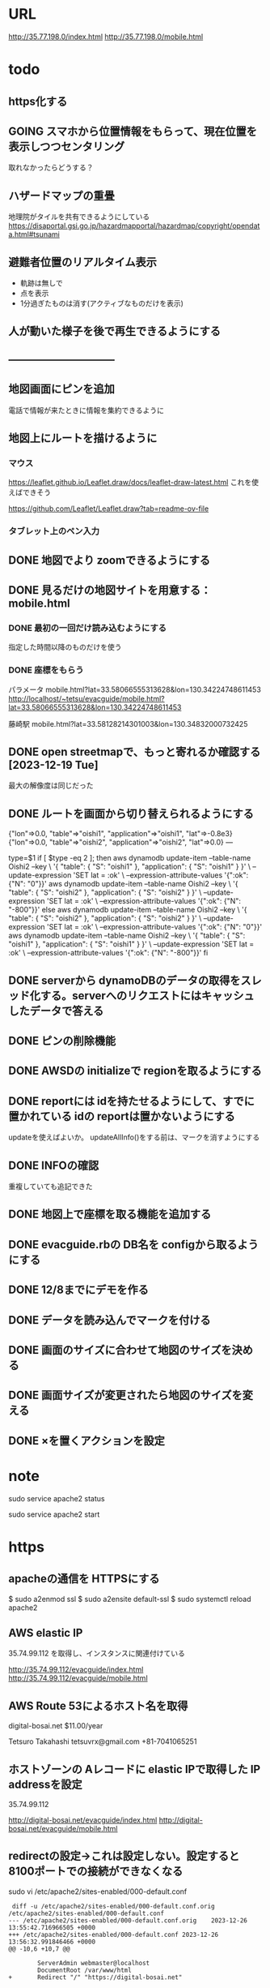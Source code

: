 
* URL
  http://35.77.198.0/index.html
  http://35.77.198.0/mobile.html


* todo
** https化する

** GOING スマホから位置情報をもらって、現在位置を表示しつつセンタリング
   取れなかったらどうする？

** ハザードマップの重畳
   地理院がタイルを共有できるようにしている
   https://disaportal.gsi.go.jp/hazardmapportal/hazardmap/copyright/opendata.html#tsunami

** 避難者位置のリアルタイム表示
   - 軌跡は無しで
   - 点を表示
   - 1分過ぎたものは消す(アクティブなものだけを表示)

** 人が動いた様子を後で再生できるようにする

** ------------------------------

** 地図画面にピンを追加
   電話で情報が来たときに情報を集約できるように
** 地図上にルートを描けるように
*** マウス
   https://leaflet.github.io/Leaflet.draw/docs/leaflet-draw-latest.html
   これを使えばできそう

   https://github.com/Leaflet/Leaflet.draw?tab=readme-ov-file
*** タブレット上のペン入力

** DONE 地図でより zoomできるようにする
** DONE 見るだけの地図サイトを用意する：mobile.html
*** DONE 最初の一回だけ読み込むようにする
    指定した時間以降のものだけを使う
*** DONE 座標をもらう
    パラメータ
    mobile.html?lat=33.58066555313628&lon=130.34224748611453
    http://localhost/~tetsu/evacguide/mobile.html?lat=33.58066555313628&lon=130.34224748611453

    藤崎駅
    mobile.html?lat=33.58128214301003&lon=130.34832000732425

** DONE open streetmapで、もっと寄れるか確認する[2023-12-19 Tue]
   最大の解像度は同じだった

** DONE ルートを画面から切り替えられるようにする

{"lon"=>0.0, "table"=>"oishi1", "application"=>"oishi1", "lat"=>-0.8e3}
{"lon"=>0.0, "table"=>"oishi2", "application"=>"oishi2", "lat"=>0.0}
---



type=$1
if [ $type -eq 2 ]; then
	aws dynamodb update-item --table-name Oishi2 --key \
    	 '{ "table": { "S": "oishi1" }, "application": { "S": "oishi1" } }' \
    	 --update-expression 'SET lat = :ok' \
    	 --expression-attribute-values '{":ok": {"N": "0"}}'
	aws dynamodb update-item --table-name Oishi2 --key \
    	 '{ "table": { "S": "oishi2" }, "application": { "S": "oishi2" } }' \
    	 --update-expression 'SET lat = :ok' \
    	 --expression-attribute-values '{":ok": {"N": "-800"}}'
else
	aws dynamodb update-item --table-name Oishi2 --key \
    	 '{ "table": { "S": "oishi2" }, "application": { "S": "oishi2" } }' \
    	 --update-expression 'SET lat = :ok' \
    	 --expression-attribute-values '{":ok": {"N": "0"}}'
	aws dynamodb update-item --table-name Oishi2 --key \
    	 '{ "table": { "S": "oishi1" }, "application": { "S": "oishi1" } }' \
    	 --update-expression 'SET lat = :ok' \
    	 --expression-attribute-values '{":ok": {"N": "-800"}}'
fi
** DONE serverから dynamoDBのデータの取得をスレッド化する。serverへのリクエストにはキャッシュしたデータで答える
** DONE ピンの削除機能

** DONE AWSDの initializeで regionを取るようにする
** DONE reportには idを持たせるようにして、すでに置かれている idの reportは置かないようにする
   updateを使えばよいか。
   updateAllInfo()をする前は、マークを消すようにする

** DONE INFOの確認
   重複していても追記できた

** DONE 地図上で座標を取る機能を追加する

** DONE evacguide.rbの DB名を configから取るようにする

** DONE 12/8までにデモを作る
** DONE データを読み込んでマークを付ける
** DONE 画面のサイズに合わせて地図のサイズを決める
** DONE 画面サイズが変更されたら地図のサイズを変える
** DONE ×を置くアクションを設定


* note
  sudo service apache2 status

  sudo service apache2 start


* https
** apacheの通信を HTTPSにする
   $ sudo a2enmod ssl
   $ sudo a2ensite default-ssl
   $ sudo systemctl reload apache2

** AWS elastic IP
   35.74.99.112
   を取得し、インスタンスに関連付けている

   http://35.74.99.112/evacguide/index.html
   http://35.74.99.112/evacguide/mobile.html

** AWS Route 53によるホスト名を取得
   digital-bosai.net
   $11.00/year

   Tetsuro Takahashi
   tetsuvrx@gmail.com
   +81-7041065251

** ホストゾーンの Aレコードに elastic IPで取得した IP addressを設定
   35.74.99.112

   http://digital-bosai.net/evacguide/index.html
   http://digital-bosai.net/evacguide/mobile.html

   
** redirectの設定→これは設定しない。設定すると 8100ポートでの接続ができなくなる
   sudo vi /etc/apache2/sites-enabled/000-default.conf
#+BEGIN_SRC 
 diff -u /etc/apache2/sites-enabled/000-default.conf.orig /etc/apache2/sites-enabled/000-default.conf
--- /etc/apache2/sites-enabled/000-default.conf.orig    2023-12-26 13:55:42.716966505 +0000
+++ /etc/apache2/sites-enabled/000-default.conf 2023-12-26 13:56:32.991846466 +0000
@@ -10,6 +10,7 @@
 
        ServerAdmin webmaster@localhost
        DocumentRoot /var/www/html
+       Redirect "/" "https://digital-bosai.net"
 
        # Available loglevels: trace8, ..., trace1, debug, info, notice, warn,
        # error, crit, alert, emerg.
#+END_SRC

sudo service apache2 restart

** 証明書の取得
   sudo service apache2 stop
   sudo apt install python3-certbot-apache

   sudo certbot --apache certonly

   email: tetsuvrx@gmail.com
   domain: digital-bosai.net
   

Successfully received certificate.
Certificate is saved at: /etc/letsencrypt/live/digital-bosai.net/fullchain.pem
Key is saved at:         /etc/letsencrypt/live/digital-bosai.net/privkey.pem
This certificate expires on 2024-03-25.
These files will be updated when the certificate renews.
Certbot has set up a scheduled task to automatically renew this certificate in the background.


90日で切れるので、renewが必要

sudo certbot renew


** apacheからの設定
   sudo chmod 755 /etc/letsencrypt/live
   sudo chmod 755 /etc/letsencrypt/live/digital-bosai.net
   sudo chmod 755 /etc/letsencrypt/archive

   cd /etc/apache2/sites-enabled
   sudo cp default-ssl.conf default-ssl.conf.orig
   sudo vi default-ssl.conf

#+BEGIN_SRC 
$ diff -u default-ssl.conf.orig default-ssl.conf
--- default-ssl.conf.orig       2023-12-26 14:29:37.407606656 +0000
+++ default-ssl.conf    2023-12-26 14:30:50.285982782 +0000
@@ -1,6 +1,7 @@
 <IfModule mod_ssl.c>
        <VirtualHost _default_:443>
-               ServerAdmin webmaster@localhost
+               ServerAdmin tetsuvrx@gmail.com
+               ServerName digita-bosai.net
 
                DocumentRoot /var/www/html
 
@@ -29,8 +30,8 @@
                #   /usr/share/doc/apache2/README.Debian.gz for more info.
                #   If both key and certificate are stored in the same file, only the
                #   SSLCertificateFile directive is needed.
-               SSLCertificateFile      /etc/ssl/certs/ssl-cert-snakeoil.pem
-               SSLCertificateKeyFile /etc/ssl/private/ssl-cert-snakeoil.key
+               SSLCertificateFile      /etc/letsencrypt/live/digital-bosai.net/fullchain.pem
+               SSLCertificateKeyFile   /etc/letsencrypt/live/digital-bosai.net/privkey.pem
 
                #   Server Certificate Chain:
                #   Point SSLCertificateChainFile at a file containing the
#+END_SRC

sudo service apache2 start

** URL

*** initial   
    http://35.77.198.0/evacguide/index.html
    https://35.77.198.0/evacguide/index.html
    http://ip-172-31-12-93/evacguide/index.html

*** elastic ip
    http://35.74.99.112/evacguide/index.html
    http://35.74.99.112/evacguide/mobile.html

*** domain
    https://digital-bosai.net/evacguide/index.html
    https://digital-bosai.net/evacguide/mobile.html
   
   

* setup
** ruby
   sudo gem install aws-sdk-dynamodb

   sudo certbot --apache certonly

* spec
** ui
*** 初期座標
    index.html内で指定

** AWS dynamoDB

*** tables
**** Oishi4: 5秒ごとの歩行データ
     {
       table (string): "Location"
       application (string): "SessionID20231213132947551"
       time (list of string)
       lat (list of string)
       lon (list of string)
     }

**** Oishi3
     {
       application (string) primary
       table (string)
       lat (float)
       lon (float)
       URL (string)
     }

**** eg_report
     {
       id (string) primary
       lat (float)
       lng (float)
       image_url (string)
       time (string) or (int)
     }

**** eg_cross
     {
       id (string) primary
       lat (float)
       lng (float)
     }

*** CLI

**** install
     sudo apt install awscli

**** configure
     ./aws configure

     AWS --> IAM --> ユーザ
     AWS Access Key ID [None]: **********        // アクセスキーID
     AWS Secret Access Key [None]: **********    // シークレットアクセスキー
     Default region name [None]: ap-northeast-1　// 接続するDynamoDBのregion name
     Default output format [None]: json          // 結果を出力するフォーマット


**** list-tables
     aws dynamodb list-tables

**** describe-table
     aws dynamodb describe-table --table-name eg_cross
     aws dynamodb describe-table --table-name eg_report

**** put-item
     aws dynamodb put-item --table-name eg_report --item '{ "id": {"S": "r1"}, "lat": {"N": "36.947511372610805"}, "lng": {"N": "140.90772628784183"}, "image_url": {"S": "https://cdn.mainichi.jp/vol1/2022/11/29/20221129k0000m040094000p/9.jpg?1"}, "time": {"S": "2023/12/07 12:59:00"} }'


     aws dynamodb put-item --table-name eg_report --item '{ "id": {"S": "r2"}, "lat": {"N": "36.94812872265479"}, "lng": {"N": "140.90515136718753"}, "image_url": {"S": "https://cdn.mainichi.jp/vol1/2022/11/29/20221129k0000m040094000p/9.jpg?1"}, "time": {"S": "2023/12/07 12:58:00"} }'

     aws dynamodb put-item --table-name eg_report --item '{ "id": {"S": "r3"}, "lat": {"N": "36.94891755154147"}, "lng": {"N": "140.90274810791018"}, "image_url": {"S": "https://cdn.mainichi.jp/vol1/2022/11/29/20221129k0000m040094000p/9.jpg?1"}, "time": {"S": "2023/12/07 12:57:00"} }'



     同じ primary keyで put-itemすると、重複するものは上書きされる



**** scan
     aws dynamodb scan --table-name eg_report


**** get-item
     aws dynamodb get-item --table-name eg_report  --key '{"user_id":{"N":"1"}}'

**** delete-item
     aws dynamodb delete-item --table-name eg_report  --key '{"key": {"S": "t0924"}}'


**** reference
     https://qiita.com/ekzemplaro/items/93c0aef433a2b633ab4a
     https://www.wakuwakubank.com/posts/675-aws-cli-dynamodb/


** server
*** endpoint
    '/'のみとし、JSONで渡された request.body内の modeによって
    処理を切り分ける

*** data type
**** report
     {
       lat (string)
       lon (string)
       image_url (string)
       time (string)
     }

**** cross
     {
       id (string)
       lat (float)
       lon (float)
     }

   * trace
     {
       application (string)
       lat (string)
       lon (string)
     }

*** mode
**** getAllInfo
     AWSからすべての reportと crossのデータを取得して返す

     return:
     {
       reports: list of report
       crosses: list of cross
     }

**** trace(string time)
     timeで指定された時間から、デフォルト値として決められた時間(TraceTimeRange)以内で
     もっとも直近の位置情報を、
     すべてのユーザ分返す

     return:
     {
       traces: list of trace
     }


**** startPolling
     サーバ上での DBへのポーリングを開始

**** stopPolling
     サーバ上での DBへのポーリングを修了


**** getUpdateReport
     最後に取得したデータの後に追加されたデータを返す
     (それぞれの接続元がいつデータを取得したかが分からないため、どこまでが最後かをサーバは分からない。そのためこれは使えない。常にすべてのデータを渡してクライアント側で判断してもらう。)


     return:
     list of report

**** putCross
     userInput["lat"]
     userInput["lng"]

     クロスマークの情報を AWSにアップロードする

     return:
     cross_id
     html (セットしたクロスマークを表示するテーブル)

**** removeCross
     userInput["cross_id"]

     指定されたクロスマークの情報を AWSから削除する

     return:
     html (セットしたクロスマークを表示するテーブル)
    
*** 設定
    config.rbで以下を指定
    - ログファイル
    - ポート番号


** client


* function


* reference
  
** 地図の表示には leafletを使う
   https://leafletjs.com/

   https://ktgis.net/service/leafletlearn/index.html

** DB
   DBには AWS dynamoDBを使う

** location
   https://blog.codecamp.jp/javascript-geolocation
** AR.js
   https://ar-js-org.github.io/AR.js-Docs/




* Setting
# ============================================================ #
#+SEQ_TODO: TODO GOING WAITING PENDING DONE
#+STARTUP: overview
#+TAGS: OFFICE(o) CODING(c) RESEARCH(r) MAIL(m) THINK(t)
#+STARTUP: hidestars
#+OPTIONS:  num:2 H:5 toc:f TeX:f
#+LaTeX_CLASS: jarticle
#+HTML_HEAD: <link rel="stylesheet" type="text/css" href="org.css">
# ============================================================ #
   
* end

